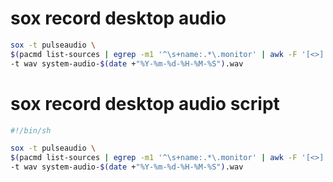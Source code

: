 #+STARTUP: showall
* sox record desktop audio

#+begin_src sh
sox -t pulseaudio \
$(pacmd list-sources | egrep -m1 '^\s+name:.*\.monitor' | awk -F '[<>]' '{print $2}') \
-t wav system-audio-$(date +"%Y-%m-%d-%H-%M-%S").wav
#+end_src

* sox record desktop audio script

#+begin_src sh
#!/bin/sh

sox -t pulseaudio \
$(pacmd list-sources | egrep -m1 '^\s+name:.*\.monitor' | awk -F '[<>]' '{print $2}') \
-t wav system-audio-$(date +"%Y-%m-%d-%H-%M-%S").wav
#+end_src
